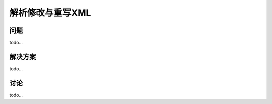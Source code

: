 ============================
解析修改与重写XML
============================

----------
问题
----------
todo...

----------
解决方案
----------
todo...

----------
讨论
----------
todo...